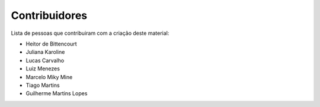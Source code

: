 Contribuidores
==============

Lista de pessoas que contribuiram com a criação deste material:

- Heitor de Bittencourt
- Juliana Karoline
- Lucas Carvalho
- Luiz Menezes
- Marcelo Miky Mine
- Tiago Martins
- Guilherme Martins Lopes
